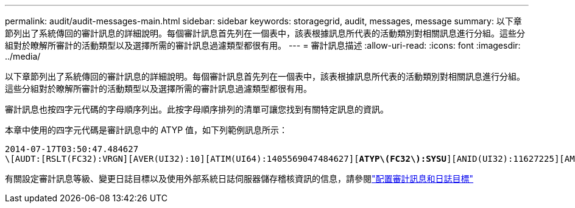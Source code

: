 ---
permalink: audit/audit-messages-main.html 
sidebar: sidebar 
keywords: storagegrid, audit, messages, message 
summary: 以下章節列出了系統傳回的審計訊息的詳細說明。每個審計訊息首先列在一個表中，該表根據訊息所代表的活動類別對相關訊息進行分組。這些分組對於瞭解所審計的活動類型以及選擇所需的審計訊息過濾類型都很有用。 
---
= 審計訊息描述
:allow-uri-read: 
:icons: font
:imagesdir: ../media/


[role="lead"]
以下章節列出了系統傳回的審計訊息的詳細說明。每個審計訊息首先列在一個表中，該表根據訊息所代表的活動類別對相關訊息進行分組。這些分組對於瞭解所審計的活動類型以及選擇所需的審計訊息過濾類型都很有用。

審計訊息也按四字元代碼的字母順序列出。此按字母順序排列的清單可讓您找到有關特定訊息的資訊。

本章中使用的四字元代碼是審計訊息中的 ATYP 值，如下列範例訊息所示：

[listing, subs="specialcharacters,quotes"]
----
2014-07-17T03:50:47.484627
\[AUDT:[RSLT(FC32):VRGN][AVER(UI32):10][ATIM(UI64):1405569047484627][*ATYP\(FC32\):SYSU*][ANID(UI32):11627225][AMID(FC32):ARNI][ATID(UI64):9445736326500603516]]
----
有關設定審計訊息等級、變更日誌目標以及使用外部系統日誌伺服器儲存稽核資訊的信息，請參閱link:../monitor/configure-audit-messages.html["配置審計訊息和日誌目標"]
